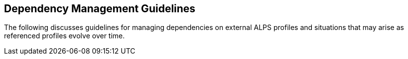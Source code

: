 Dependency Management Guidelines
--------------------------------
The following discusses guidelines for managing dependencies on external ALPS 
profiles and situations that may arise as referenced profiles evolve over time.
